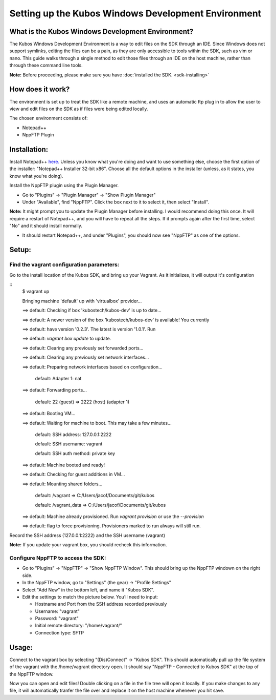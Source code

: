 Setting up the Kubos Windows Development Environment
====================================================

What is the Kubos Windows Development Environment?
--------------------------------------------------

The Kubos Windows Development Environment is a way to edit files on the SDK through an IDE. Since Windows does not support symlinks, editing the files can be a pain, as they are only accessible to tools within the SDK, such as vim or nano. This guide walks through a single method to edit those files through an IDE on the host machine, rather than through these command line tools. 

**Note:** Before proceeding, please make sure you have :doc:`installed the SDK. <sdk-installing>`

How does it work?
-----------------

The environment is set up to treat the SDK like a remote machine, and uses an automatic ftp plug in to allow the user to view and edit files on the SDK as if files were being edited locally. 

The chosen environment consists of:

- Notepad++
- NppFTP Plugin
  
Installation:
-------------
  
Install Notepad++ `here. <https://notepad-plus-plus.org/download/v7.4.2.html>`_ Unless you know what you're doing and want to use something else, choose the first option of the installer: "Notepad++ Installer 32-bit x86". Choose all the default options in the installer (unless, as it states, you know what you're doing).

Install the NppFTP plugin using the Plugin Manager.

- Go to "Plugins" -> "Plugin Manager" -> "Show Plugin Manager"
- Under "Available", find "NppFTP". Click the box next to it to select it, then select "Install". 

**Note:** It might prompt you to update the Plugin Manager before installing. I would recommend doing this once. It will require a restart of Notepad++, and you will have to repeat all the steps. If it prompts again after the first time, select "No" and it should install normally. 

- It should restart Notepad++, and under "Plugins", you should now see "NppFTP" as one of the options. 


Setup:
------

Find the vagrant configuration parameters: 
~~~~~~~~~~~~~~~~~~~~~~~~~~~~~~~~~~~~~~~~~~

Go to the install location of the Kubos SDK, and bring up your Vagrant. As it initializes, it will output it's configuration

::
	$ vagrant up
	
	Bringing machine 'default' up with 'virtualbox' provider...
	
	==> default: Checking if box 'kubostech/kubos-dev' is up to date...
	
	==> default: A newer version of the box 'kubostech/kubos-dev' is available! You currently
	
	==> default: have version '0.2.3'. The latest is version '1.0.1'. Run
	
	==> default: `vagrant box update` to update.
	
	==> default: Clearing any previously set forwarded ports...
	
	==> default: Clearing any previously set network interfaces...
	
	==> default: Preparing network interfaces based on configuration...
	    
	    default: Adapter 1: nat
	
	==> default: Forwarding ports...
	    
	    default: 22 (guest) => 2222 (host) (adapter 1)
	
	==> default: Booting VM...
	
	==> default: Waiting for machine to boot. This may take a few minutes...
	
		default: SSH address: 127.0.0.1:2222
	
		default: SSH username: vagrant
	
		default: SSH auth method: private key
	
	==> default: Machine booted and ready!
	
	==> default: Checking for guest additions in VM...
	
	==> default: Mounting shared folders...
		
		default: /vagrant => C:/Users/jacof/Documents/git/kubos
		
		default: /vagrant_data => C:/Users/jacof/Documents/git/kubos
	
	==> default: Machine already provisioned. Run `vagrant provision` or use the `--provision`
	
	==> default: flag to force provisioning. Provisioners marked to run always will still run.

Record the SSH address (127.0.0.1:2222) and the SSH username (vagrant)

**Note:** If you update your vagrant box, you should recheck this information. 

Configure NppFTP to access the SDK:
~~~~~~~~~~~~~~~~~~~~~~~~~~~~~~~~~~~

- Go to "Plugins" -> "NppFTP" -> "Show NppFTP Window". This should bring up the NppFTP windown on the right side. 
- In the NppFTP window, go to "Settings" (the gear) -> "Profile Settings"
- Select "Add New" in the bottom left, and name it "Kubos SDK".
- Edit the settings to match the picture below. You'll need to input: 

  + Hostname and Port from the SSH address recorded previously
  + Username: "vagrant"  
  + Password: "vagrant"
  + Initial remote directory: "/home/vagrant/"
  + Connection type: SFTP

.. image:: images/NppFTP-config.*

Usage:
------

Connect to the vagrant box by selecting "(Dis)Connect" -> "Kubos SDK". This should automatically pull up the file system of the vagrant with the /home/vagrant directory open. It should say "NppFTP - Connected to Kubos SDK" at the top of the NppFTP window. 

Now you can open and edit files! Double clicking on a file in the file tree will open it locally. If you make changes to any file, it will automatically tranfer the file over and replace it on the host machine whenever you hit save. 



